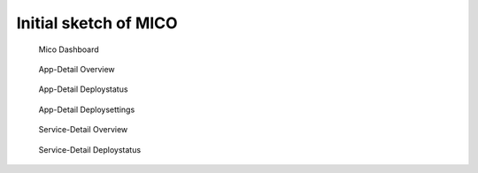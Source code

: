 Initial sketch of MICO
======================

.. figure:: initial-sketch/IMG_20181102_103414.*
   :name: mockup-initial-sketch-dashboard

   Mico Dashboard


.. figure:: initial-sketch/IMG_20181102_103511.*
   :name: mockup-initial-sketch-appdetail-overview

   App-Detail Overview


.. figure:: initial-sketch/IMG_20181102_103517.*
   :name: mockup-initial-sketch-appdetail-deploy-status

   App-Detail Deploystatus


.. figure:: initial-sketch/IMG_20181102_103523.*
   :name: mockup-initial-sketch-appdetail-deploy-settings

   App-Detail Deploysettings


.. figure:: initial-sketch/IMG_20181102_103528.*
   :name: mockup-initial-sketch-servicedetail-overview

   Service-Detail Overview


.. figure:: initial-sketch/IMG_20181102_103533.*
   :name: mockup-initial-sketch-servicedetail-deploy-status

   Service-Detail Deploystatus
